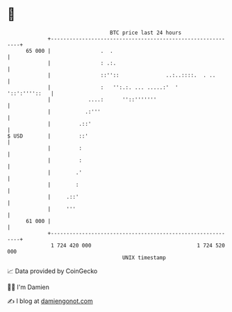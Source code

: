 * 👋

#+begin_example
                                    BTC price last 24 hours                    
                +------------------------------------------------------------+ 
         65 000 |                .  .                                        | 
                |                : .:.                                       | 
                |                ::''::               ..:..::::.  . ..       | 
                |                :   '':.:. ... .....:'  '     '::':''''::   | 
                |            ....:      ''::'''''''                          | 
                |           .:'''                                            | 
                |         .::'                                               | 
   $ USD        |         ::'                                                | 
                |         :                                                  | 
                |         :                                                  | 
                |        .'                                                  | 
                |        :                                                   | 
                |     .::'                                                   | 
                |     '''                                                    | 
         61 000 |                                                            | 
                +------------------------------------------------------------+ 
                 1 724 420 000                                  1 724 520 000  
                                        UNIX timestamp                         
#+end_example
📈 Data provided by CoinGecko

🧑‍💻 I'm Damien

✍️ I blog at [[https://www.damiengonot.com][damiengonot.com]]
